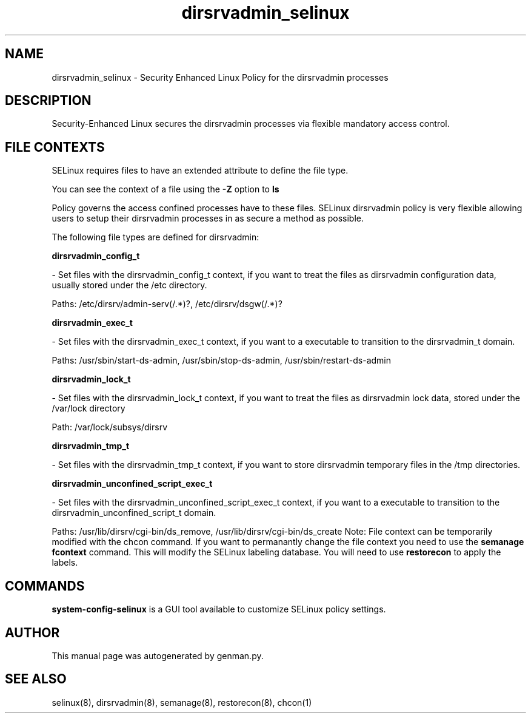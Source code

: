 .TH  "dirsrvadmin_selinux"  "8"  "dirsrvadmin" "dwalsh@redhat.com" "dirsrvadmin Selinux Policy documentation"
.SH "NAME"
dirsrvadmin_selinux \- Security Enhanced Linux Policy for the dirsrvadmin processes
.SH "DESCRIPTION"

Security-Enhanced Linux secures the dirsrvadmin processes via flexible mandatory access
control.  
.SH FILE CONTEXTS
SELinux requires files to have an extended attribute to define the file type. 
.PP
You can see the context of a file using the \fB\-Z\fP option to \fBls\bP
.PP
Policy governs the access confined processes have to these files. 
SELinux dirsrvadmin policy is very flexible allowing users to setup their dirsrvadmin processes in as secure a method as possible.
.PP 
The following file types are defined for dirsrvadmin:


.EX
.B dirsrvadmin_config_t 
.EE

- Set files with the dirsrvadmin_config_t context, if you want to treat the files as dirsrvadmin configuration data, usually stored under the /etc directory.

.br
Paths: 
/etc/dirsrv/admin-serv(/.*)?, /etc/dirsrv/dsgw(/.*)?

.EX
.B dirsrvadmin_exec_t 
.EE

- Set files with the dirsrvadmin_exec_t context, if you want to a executable to transition to the dirsrvadmin_t domain.

.br
Paths: 
/usr/sbin/start-ds-admin, /usr/sbin/stop-ds-admin, /usr/sbin/restart-ds-admin

.EX
.B dirsrvadmin_lock_t 
.EE

- Set files with the dirsrvadmin_lock_t context, if you want to treat the files as dirsrvadmin lock data, stored under the /var/lock directory

.br
Path: 
/var/lock/subsys/dirsrv

.EX
.B dirsrvadmin_tmp_t 
.EE

- Set files with the dirsrvadmin_tmp_t context, if you want to store dirsrvadmin temporary files in the /tmp directories.


.EX
.B dirsrvadmin_unconfined_script_exec_t 
.EE

- Set files with the dirsrvadmin_unconfined_script_exec_t context, if you want to a executable to transition to the dirsrvadmin_unconfined_script_t domain.

.br
Paths: 
/usr/lib/dirsrv/cgi-bin/ds_remove, /usr/lib/dirsrv/cgi-bin/ds_create
Note: File context can be temporarily modified with the chcon command.  If you want to permanantly change the file context you need to use the 
.B semanage fcontext 
command.  This will modify the SELinux labeling database.  You will need to use
.B restorecon
to apply the labels.

.SH "COMMANDS"

.PP
.B system-config-selinux 
is a GUI tool available to customize SELinux policy settings.

.SH AUTHOR	
This manual page was autogenerated by genman.py.

.SH "SEE ALSO"
selinux(8), dirsrvadmin(8), semanage(8), restorecon(8), chcon(1)
